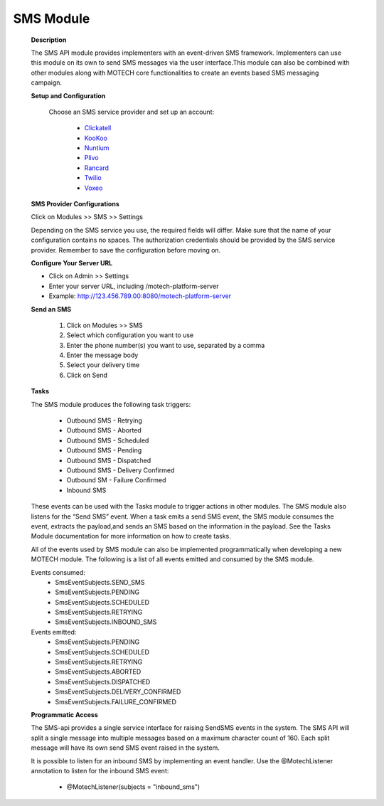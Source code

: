 SMS Module
==========

    **Description**

    The SMS API module provides implementers with an event-driven SMS framework.
    Implementers can use this module on its own to send SMS messages via the
    user interface.This module can also be combined with other modules along
    with MOTECH core functionalities to create an events based SMS messaging
    campaign.

    **Setup and Configuration**

        Choose an SMS service provider and set up an account:

                * `Clickatell <http://www.clickatell.com/>`_
                * `KooKoo <http://kookoo.ozonetel.com/>`_
                * `Nuntium <http://instedd.org/technologies/nuntium/>`_
                * `Plivo <http://www.plivo.com/>`_
                * `Rancard <http://rancardmobility.com/>`_
                * `Twilio <http://www.twilio.com/>`_
                * `Voxeo <http://voxeo.com/>`_

    **SMS Provider Configurations**

    Click on Modules >> SMS >> Settings

    .. image:: img/ExampleConfiguration.png
        :scale: 50 %


    Depending on the SMS service you use, the required fields will differ. Make
    sure that the name of your configuration contains no spaces. The
    authorization credentials should be provided by the SMS service provider.
    Remember to save the configuration before moving on.

    **Configure Your Server URL**

    * Click on Admin >> Settings
    * Enter your server URL, including /motech-platform-server
    * Example:  http://123.456.789.00:8080/motech-platform-server

    .. image:: img/PlatformSettings.png
        :scale: 50 %

    **Send an SMS**

        #. Click on Modules >> SMS
        #. Select which configuration you want to use
        #. Enter the phone number(s) you want to use, separated by a comma
        #. Enter the message body
        #. Select your delivery time
        #. Click on Send

    .. image:: img/SendSMS.png
        :scale: 50%

    **Tasks**

    The SMS module produces the following task triggers:

        * Outbound SMS - Retrying
        * Outbound SMS - Aborted
        * Outbound SMS - Scheduled
        * Outbound SMS - Pending
        * Outbound SMS - Dispatched
        * Outbound SMS - Delivery Confirmed
        * Outbound SM - Failure Confirmed
        * Inbound SMS

    These events can be used with the Tasks module to trigger actions in other
    modules.  The SMS module also listens for the “Send SMS” event. When a task
    emits a send SMS event, the SMS module consumes the event, extracts the
    payload,and sends an SMS based on the information in the payload.  See the
    Tasks Module documentation for more information on how to create tasks.

    All of the events used by SMS module can also be implemented
    programmatically when developing a new MOTECH module. The following is a
    list of all events emitted and consumed by the SMS module.

    Events consumed:
        * SmsEventSubjects.SEND_SMS
        * SmsEventSubjects.PENDING
        * SmsEventSubjects.SCHEDULED
        * SmsEventSubjects.RETRYING
        * SmsEventSubjects.INBOUND_SMS

    Events emitted:
        * SmsEventSubjects.PENDING
        * SmsEventSubjects.SCHEDULED
        * SmsEventSubjects.RETRYING
        * SmsEventSubjects.ABORTED
        * SmsEventSubjects.DISPATCHED
        * SmsEventSubjects.DELIVERY_CONFIRMED
        * SmsEventSubjects.FAILURE_CONFIRMED

    **Programmatic Access**

    The SMS-api provides a single service interface for raising SendSMS events
    in the system. The SMS API will split a single message into multiple
    messages based on a maximum character count of 160. Each split message will
    have its own send SMS event raised in the system.

    .. image:: img/SendSmsDiagram.bmp

    It is possible to listen for an inbound SMS by implementing an event handler.
    Use the @MotechListener annotation to listen for the inbound SMS event:
        * @MotechListener(subjects = "inbound_sms")